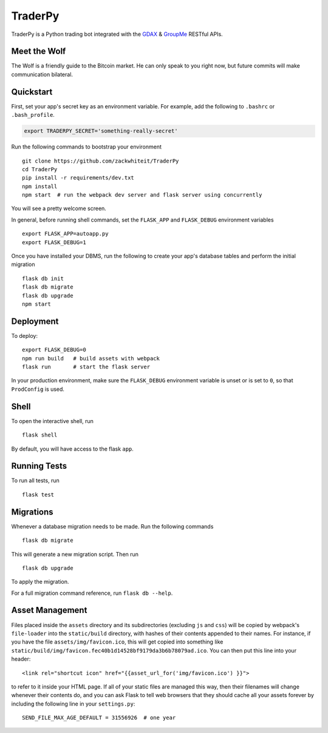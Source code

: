 ===============================
TraderPy
===============================

TraderPy is a Python trading bot integrated with the GDAX_ & GroupMe_ RESTful APIs.

.. _GDAX: https://docs.gdax.com/
.. _GroupMe: https://dev.groupme.com/docs/v3

Meet the Wolf
-------------

The Wolf is a friendly guide to the Bitcoin market. He can only speak to you right now, but future commits will make communication bilateral.

.. image:: groupme_bot.png


Quickstart
----------

First, set your app's secret key as an environment variable. For example,
add the following to ``.bashrc`` or ``.bash_profile``.

.. code-block:: bash

    export TRADERPY_SECRET='something-really-secret'

Run the following commands to bootstrap your environment ::

    git clone https://github.com/zackwhiteit/TraderPy
    cd TraderPy
    pip install -r requirements/dev.txt
    npm install
    npm start  # run the webpack dev server and flask server using concurrently

You will see a pretty welcome screen.

In general, before running shell commands, set the ``FLASK_APP`` and
``FLASK_DEBUG`` environment variables ::

    export FLASK_APP=autoapp.py
    export FLASK_DEBUG=1

Once you have installed your DBMS, run the following to create your app's
database tables and perform the initial migration ::

    flask db init
    flask db migrate
    flask db upgrade
    npm start


Deployment
----------

To deploy::

    export FLASK_DEBUG=0
    npm run build   # build assets with webpack
    flask run       # start the flask server

In your production environment, make sure the ``FLASK_DEBUG`` environment
variable is unset or is set to ``0``, so that ``ProdConfig`` is used.


Shell
-----

To open the interactive shell, run ::

    flask shell

By default, you will have access to the flask ``app``.


Running Tests
-------------

To run all tests, run ::

    flask test


Migrations
----------

Whenever a database migration needs to be made. Run the following commands ::

    flask db migrate

This will generate a new migration script. Then run ::

    flask db upgrade

To apply the migration.

For a full migration command reference, run ``flask db --help``.


Asset Management
----------------

Files placed inside the ``assets`` directory and its subdirectories
(excluding ``js`` and ``css``) will be copied by webpack's
``file-loader`` into the ``static/build`` directory, with hashes of
their contents appended to their names.  For instance, if you have the
file ``assets/img/favicon.ico``, this will get copied into something
like
``static/build/img/favicon.fec40b1d14528bf9179da3b6b78079ad.ico``.
You can then put this line into your header::

    <link rel="shortcut icon" href="{{asset_url_for('img/favicon.ico') }}">

to refer to it inside your HTML page.  If all of your static files are
managed this way, then their filenames will change whenever their
contents do, and you can ask Flask to tell web browsers that they
should cache all your assets forever by including the following line
in your ``settings.py``::

    SEND_FILE_MAX_AGE_DEFAULT = 31556926  # one year
